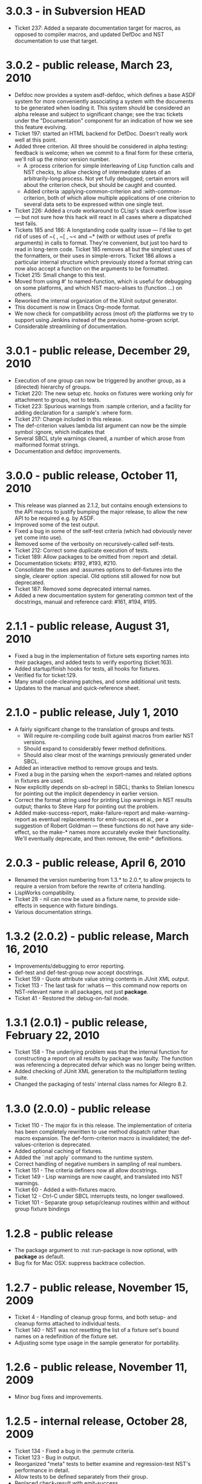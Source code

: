 
* 3.0.3 - in Subversion HEAD
 - Ticket 237: Added a separate documentation target for macros, as
   opposed to compiler macros, and updated DefDoc and NST
   documentation to use that target.
* 3.0.2 - public release, March 23, 2010
 - Defdoc now provides a system asdf-defdoc, which defines a base ASDF
   system for more conveniently associating a system with the
   documents to be generated when loading it.  This system should be
   considered an alpha release and subject to significant change; see
   the trac tickets under the "Documentation" component for an
   indication of how we see this feature evolving.
 - Ticket 197: started an HTML backend for DefDoc.  Doesn't really
   work well at this point.
 - Added three criterion.  All three should be considered in alpha
   testing: feedback is welcome; when we commit to a final form for
   these criteria, we'll roll up the minor version number.
    - A :process criterion for simple interleaving of Lisp function
      calls and NST checks, to allow checking of intermediate states
      of an arbitrarily-long process.  Not yet fully debugged; certain
      errors will about the criterion check, but should be caught and
      counted.
    - Added criteria :applying-common-criterion and
      :with-common-criterion, both of which allow multiple
      applications of one criterion to several data sets to be
      expressed within one single test.
 - Ticket 226: Added a crude workaround to CLisp's stack overflow
   issue --- but not sure how this hack will react in all cases where
   a dispatched test fails.
 - Tickets 185 and 186: A longstanding code quality issue --- I'd like
   to get rid of uses of ~{ , ~[ , ~< and ~* (with or without uses of
   prefix arguments) in calls to format.  They're convenient, but just
   too hard to read in long-term code.  Ticket 185 removes all but the
   simplest uses of the formatters, or their uses in simple-errors.
   Ticket 186 allows a particular internal structure which previously
   stored a format string can now also accept a function on the
   arguments to be formatted.
 - Ticket 215: Small change to this test.
 - Moved from using #' to named-function, which is useful for
   debugging on some platforms, and which NST macro-alises to
   (function ...) on others.
 - Reworked the internal organization of the XUnit output generator.
 - This document is now in Emacs Org-mode format.
 - We now check for compatibility across (most of) the platforms we
   try to support using Jenkins instead of the previous home-grown
   script.
 - Considerable streamlining of documentation.

* 3.0.1 - public release, December 29, 2010
 - Execution of one group can now be triggered by another group, as a
   (directed) hierarchy of groups.
 - Ticket 220: The new setup etc. hooks on fixtures were working only
   for attachment to groups, not to tests.
 - Ticket 223: Spurious warnings from :sample criterion, and a
   facility for adding declaration for a :sample's :where form.
 - Ticket 217: Change included in this release.
 - The def-criterion values lambda list argument can now be the simple
   symbol :ignore, which indicates that
 - Several SBCL style warnings cleared, a number of which arose from
   malformed format strings.
 - Documentation and defdoc improvements.

* 3.0.0 - public release, October 11, 2010
 - This release was planned as 2.1.2, but contains enough extensions
   to the API macros to justify bumping the major release, to allow
   the new API to be required e.g. by ASDF.
 - Improved some of the test output.
 - Fixed a bug in some of the self-test criteria (which had obviously
   never yet come into use).
 - Removed some of the verbosity on recursively-called self-tests.
 - Ticket 212: Correct some duplicate execution of tests.
 - Ticket 189: Allow packages to be omitted from :report and :detail.
 - Documentation tickets: #192, #193, #210.
 - Consolidate the :uses and :assumes options to def-fixtures into the
   single, clearer option :special.  Old options still allowed for now
   but deprecated.
 - Ticket 187: Removed some deprecated internal names.
 - Added a new documentation system for generating common text of the
   docstrings, manual and reference card: #161, #194, #195.

* 2.1.1 - public release, August 31, 2010
 - Fixed a bug in the implementation of fixture sets exporting names
   into their packages, and added tests to verify exporting
   (ticket:163).
 - Added startup/finish hooks for tests, all hooks for fixtures.
 - Verified fix for ticket:129.
 - Many small code-cleaning patches, and some additional unit tests.
 - Updates to the manual and quick-reference sheet.

* 2.1.0 - public release, July 1, 2010
 - A fairly significant change to the translation of groups and tests.
   - Will require re-compiling code built against macros from earlier
     NST versions.
   - Should expand to considerably fewer method definitions.
   - Should also clear most of the warnings previously generated under
     SBCL.
 - Added an interactive method to remove groups and tests.
 - Fixed a bug in the parsing when the :export-names and related
   options in fixtures are used.
 - Now explicitly depends on sb-aclrepl in SBCL; thanks to Stelian
   Ionescu for pointing out the implicit dependency in earlier
   version.
 - Correct the format string used for printing Lisp warnings in NST
   results output; thanks to Steve Harp for pointing out the problem.
 - Added make-success-report, make-failure-report and
   make-warning-report as eventual replacements for emit-success et
   al., per a suggestion of Robert Goldman --- these functions do not
   have any side-effect, so the make-* names more accurately evoke
   their functionality.  We'll eventually deprecate, and then remove,
   the emit-* definitions.

* 2.0.3 - public release, April 6, 2010
 - Renamed the version numbering from 1.3.* to 2.0.*, to allow
   projects to require a version from before the rewrite of criteria
   handling.
 - LispWorks compatibility.
 - Ticket 28 - nil can now be used as a fixture name, to provide
   side-effects in sequence with fixture bindings.
 - Various documentation strings.

* 1.3.2 (2.0.2) - public release, March 16, 2010
 - Improvements/debugging to error reporting.
 - def-test and def-test-group now accept docstrings.
 - Ticket 159 - Quote attribute value string contents in JUnit XML output.
 - Ticket 113 - The last task for :whatis --- this command now reports
   on NST-relevant name in all packages, not just *package*.
 - Ticket 41 - Restored the :debug-on-fail mode.

* 1.3.1 (2.0.1) - public release, February 22, 2010
 - Ticket 158 - The underlying problem was that the internal function
   for constructing a report on all results by package was faulty.
   The function was referencing a deprecated defvar which was no
   longer being written.
 - Added checking of JUnit XML generation to the multiplatform testing suite.
 - Changed the packaging of tests' internal class names for Allegro 8.2.

* 1.3.0 (2.0.0) - public release
 - Ticket 110 - The major fix in this release.  The implementation of
   criteria has been completely rewritten to use method dispatch
   rather than macro expansion.  The def-form-criterion macro is
   invalidated; the def-values-criterion is deprecated.
 - Added optional caching of fixtures.
 - Added the `:nst apply` command to the runtime system.
 - Correct handling of negative numbers in sampling of real numbers.
 - Ticket 151 - The criteria definers now all allow docstrings.
 - Ticket 149 - Lisp warnings are now caught, and translated into NST
   warnings.
 - Ticket 60 - Added a with-fixtures macro.
 - Ticket 12 - Ctrl-C under SBCL interrupts tests, no longer swallowed.
 - Ticket 101 - Separate group setup/cleanup routines within and
   without group fixture bindings

* 1.2.8 - public release
 - The package argument to :nst :run-package is now optional, with
   *package* as default.
 - Bug fix for Mac OSX: suppress backtrace collection.

* 1.2.7 - public release, November 15, 2009
 - Ticket 4 - Handling of cleanup group forms, and both setup- and
   cleanup forms attached to individual tests.
 - Ticket 140 - NST was not resetting the list of a fixture set's
   bound names on a redefinition of the fixture set.
 - Adjusting some type usage in the sample generator for portability.

* 1.2.6 - public release, November 11, 2009
 - Minor bug fixes and improvements.

* 1.2.5 - internal release, October 28, 2009
 - Ticket 134 - Fixed a bug in the :permute criteria.
 - Ticket 123 - Bug in output.
 - Reorganized "meta" tests to better examine and regression-test
   NST's performance in detail.
 - Allow tests to be defined separately from their group.
 - Replaced check-result with emit-success.
 - Improved deprecation warnings.
 - Several minor tweaks.

* 1.2.4 - internal release, October 9, 2009
 - Add restarts for use in interactive operation.
 - (Start to) capture fixture names when errors arise in fixture application.
 - Better failure checking of cleanup operations.
 - Added :export-* options to fixtures.

* 1.2.3 - internal release, October 2, 2009
 - Added :export-names, :export-fixture-name and :export-bound-names
   to the def-fixtures macro.

* 1.2.2 - internal release, September 9, 2009
 - Ticket 104 - recompilation of a test now removes the record of its
   pass/failure.
 - Ticket 113 - about halfway implemented.
 - Ticket 119 - partial fix: affected tests do now show up as erring,
   although the message is cryptic.
 - Start of NST API documentation in manual.

* 1.2.1 - internal release, September 2, 2009
 - Ticket 104 - fixed issues with modern/classic capitalization,
   occasional hanging in backtrace collector

* 1.2.0 - public release, July 22, 2009
 - Deprecation warnings on several disused macros.
 - Clarified error output message for :eq/:eql/:equal/:equalp.
 - Ticket 98 - customizable meaning for ":nst :debug" via ASDF.
 - Ticket 99 - fixed Makefile for documentation.
 - Ticket 100 - re-activated links in generated PDF.
 - Ticket 102 - deactivated Allegro backtrace harvesting on Mac OS X.
 - Ticket 103 discussion - now using "import" for ":nst :open".
 - New criterion for quickcheck-style sampling of generated data.
 - New do-what-I-mean interactive command :nst :run.
 - Code improvements for compile/load-time improvements.

* 1.1.1 - First public release, June 2009.

